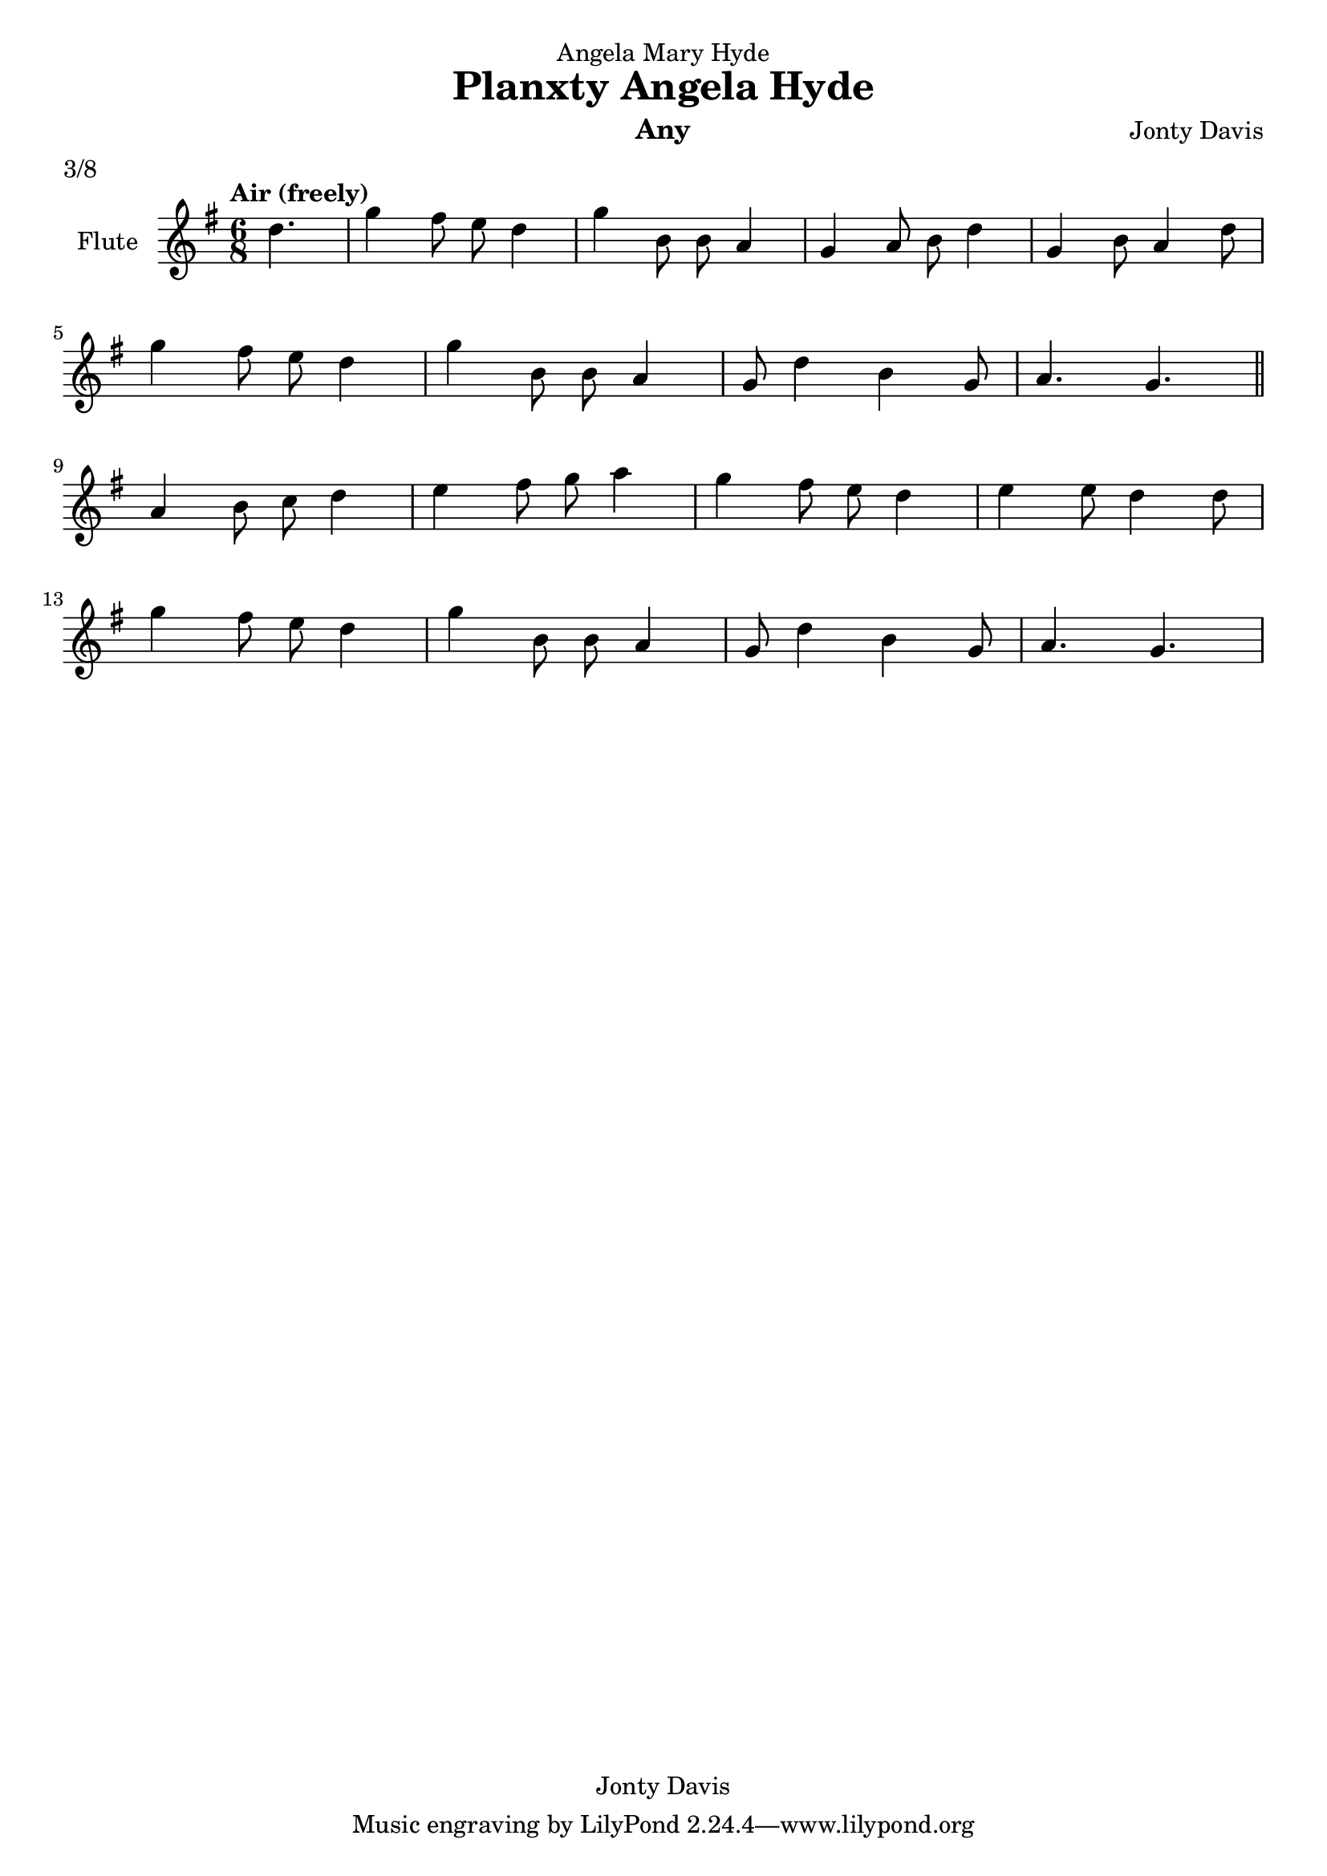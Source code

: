 \version "2.14.0"

\header {
  dedication = "Angela Mary Hyde"
  title = "Planxty Angela Hyde"
  instrument = "Any"
  composer = "Jonty Davis"
  meter = "3/8"
  copyright = "Jonty Davis"
}

\paper {
  #(set-paper-size "a4")
}

global = {
  \key g \major
  \time 6/8
  \tempo "Air (freely)"
}

flute = \relative c'' {
  \global
 \partial 4. d4. |g4 fis8 e d4|g4 b,8 b8 a4|
 g4 a8 b8 d4 | g,4 b8 a4 d8 |\break g4 fis8 e d4|
 g4 b,8 b8 a4| g8  d'4 b4 g8 |a4.  g4. \bar "||" \break
 a4 b8 c8 d4| e4 fis8 g8 a4| g4 fis8 e8 d4 | e4 e8 d4 d8|\break
 g4 fis8 e d4| g4 b,8 b8 a4| g8  d'4 b4 g8|a4.  g4.|
  
}

\score {
  \new Staff \with {
    instrumentName = "Flute"
    midiInstrument = "flute"
  } \flute
  \layout { }
  \midi {
    \context {
      \Score
      tempoWholesPerMinute = #(ly:make-moment 60 4)
    }
  }
}
